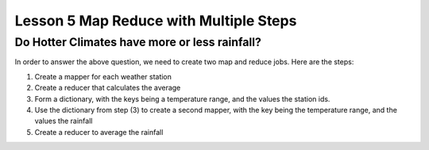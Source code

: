 ..  _lesson5_intro:

=========================================
Lesson 5 Map Reduce with Multiple Steps
=========================================

Do Hotter Climates have more or less rainfall?
===============================================

In order to answer the above question, we need to create two map and reduce jobs. Here are the steps:

1. Create a mapper for each weather station
2. Create a reducer that calculates the average
3. Form a dictionary, with the keys being a temperature range, and the values the station ids.
4. Use the dictionary from step (3) to create a second mapper, with the key being the temperature range, 
   and the values the rainfall
5. Create a reducer to average the rainfall
